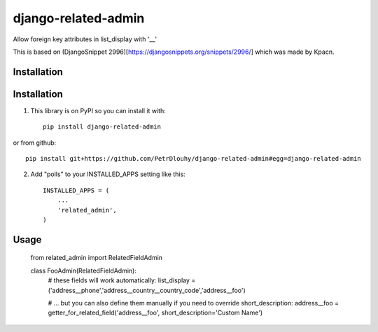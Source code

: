 ====================
django-related-admin
====================

Allow foreign key attributes in list_display with '__'

This is based on (DjangoSnippet 2996)[https://djangosnippets.org/snippets/2996/] which was made by Kpacn.

Installation
------------

Installation
-----------

1. This library is on PyPI so you can install it with::

    pip install django-related-admin

or from github::

    pip install git+https://github.com/PetrDlouhy/django-related-admin#egg=django-related-admin

2. Add "polls" to your INSTALLED_APPS setting like this::

    INSTALLED_APPS = (
        ...
        'related_admin',
    )

Usage
-----

   from related_admin import RelatedFieldAdmin

   class FooAdmin(RelatedFieldAdmin):
       # these fields will work automatically:
       list_display = ('address__phone','address__country__country_code','address__foo')

       # ... but you can also define them manually if you need to override short_description:
       address__foo = getter_for_related_field('address__foo', short_description='Custom Name')

